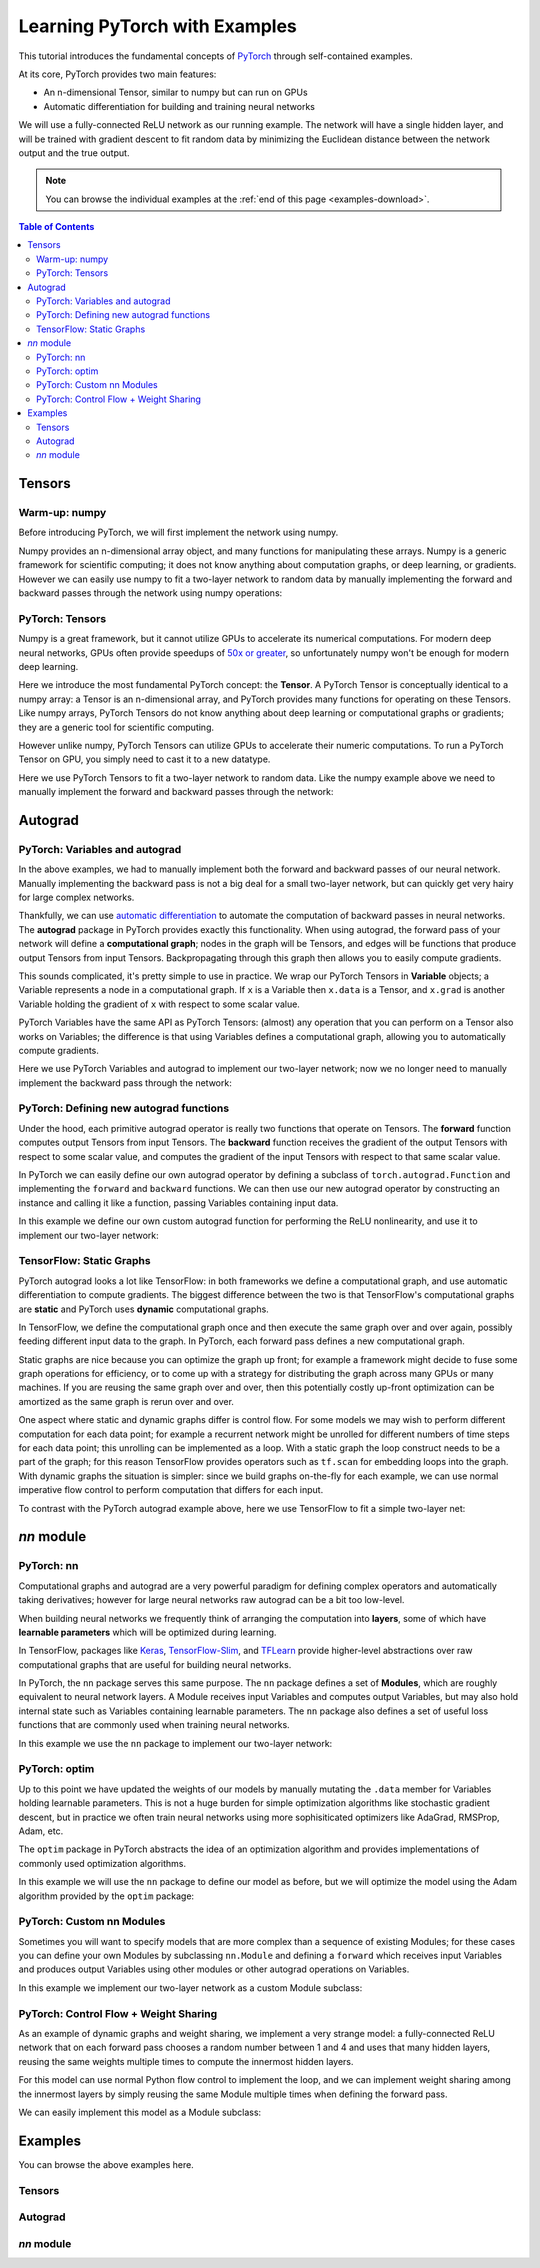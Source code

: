 Learning PyTorch with Examples
******************************

This tutorial introduces the fundamental concepts of
`PyTorch <https://github.com/pytorch/pytorch>`__ through self-contained
examples.

At its core, PyTorch provides two main features: 

- An n-dimensional Tensor, similar to numpy but can run on GPUs 
- Automatic differentiation for building and training neural networks

We will use a fully-connected ReLU network as our running example. The
network will have a single hidden layer, and will be trained with
gradient descent to fit random data by minimizing the Euclidean distance
between the network output and the true output.

.. Note::
	You can browse the individual examples at the 
	:ref:`end of this page <examples-download>`.

.. contents:: Table of Contents
	:local:

Tensors
=======

Warm-up: numpy
--------------

Before introducing PyTorch, we will first implement the network using
numpy.

Numpy provides an n-dimensional array object, and many functions for
manipulating these arrays. Numpy is a generic framework for scientific
computing; it does not know anything about computation graphs, or deep
learning, or gradients. However we can easily use numpy to fit a
two-layer network to random data by manually implementing the forward
and backward passes through the network using numpy operations:

.. includenodoc:: /beginner/examples_tensor/two_layer_net_numpy.py


PyTorch: Tensors
----------------

Numpy is a great framework, but it cannot utilize GPUs to accelerate its
numerical computations. For modern deep neural networks, GPUs often
provide speedups of `50x or
greater <https://github.com/jcjohnson/cnn-benchmarks>`__, so
unfortunately numpy won't be enough for modern deep learning.

Here we introduce the most fundamental PyTorch concept: the **Tensor**.
A PyTorch Tensor is conceptually identical to a numpy array: a Tensor is
an n-dimensional array, and PyTorch provides many functions for
operating on these Tensors. Like numpy arrays, PyTorch Tensors do not
know anything about deep learning or computational graphs or gradients;
they are a generic tool for scientific computing.

However unlike numpy, PyTorch Tensors can utilize GPUs to accelerate
their numeric computations. To run a PyTorch Tensor on GPU, you simply
need to cast it to a new datatype.

Here we use PyTorch Tensors to fit a two-layer network to random data.
Like the numpy example above we need to manually implement the forward
and backward passes through the network:

.. includenodoc:: /beginner/examples_tensor/two_layer_net_tensor.py


Autograd
========

PyTorch: Variables and autograd
-------------------------------

In the above examples, we had to manually implement both the forward and
backward passes of our neural network. Manually implementing the
backward pass is not a big deal for a small two-layer network, but can
quickly get very hairy for large complex networks.

Thankfully, we can use `automatic
differentiation <https://en.wikipedia.org/wiki/Automatic_differentiation>`__
to automate the computation of backward passes in neural networks. The
**autograd** package in PyTorch provides exactly this functionality.
When using autograd, the forward pass of your network will define a
**computational graph**; nodes in the graph will be Tensors, and edges
will be functions that produce output Tensors from input Tensors.
Backpropagating through this graph then allows you to easily compute
gradients.

This sounds complicated, it's pretty simple to use in practice. We wrap
our PyTorch Tensors in **Variable** objects; a Variable represents a
node in a computational graph. If ``x`` is a Variable then ``x.data`` is
a Tensor, and ``x.grad`` is another Variable holding the gradient of
``x`` with respect to some scalar value.

PyTorch Variables have the same API as PyTorch Tensors: (almost) any
operation that you can perform on a Tensor also works on Variables; the
difference is that using Variables defines a computational graph,
allowing you to automatically compute gradients.

Here we use PyTorch Variables and autograd to implement our two-layer
network; now we no longer need to manually implement the backward pass
through the network:

.. includenodoc:: /beginner/examples_autograd/two_layer_net_autograd.py

PyTorch: Defining new autograd functions
----------------------------------------

Under the hood, each primitive autograd operator is really two functions
that operate on Tensors. The **forward** function computes output
Tensors from input Tensors. The **backward** function receives the
gradient of the output Tensors with respect to some scalar value, and
computes the gradient of the input Tensors with respect to that same
scalar value.

In PyTorch we can easily define our own autograd operator by defining a
subclass of ``torch.autograd.Function`` and implementing the ``forward``
and ``backward`` functions. We can then use our new autograd operator by
constructing an instance and calling it like a function, passing
Variables containing input data.

In this example we define our own custom autograd function for
performing the ReLU nonlinearity, and use it to implement our two-layer
network:

.. includenodoc:: /beginner/examples_autograd/two_layer_net_custom_function.py

TensorFlow: Static Graphs
-------------------------

PyTorch autograd looks a lot like TensorFlow: in both frameworks we
define a computational graph, and use automatic differentiation to
compute gradients. The biggest difference between the two is that
TensorFlow's computational graphs are **static** and PyTorch uses
**dynamic** computational graphs.

In TensorFlow, we define the computational graph once and then execute
the same graph over and over again, possibly feeding different input
data to the graph. In PyTorch, each forward pass defines a new
computational graph.

Static graphs are nice because you can optimize the graph up front; for
example a framework might decide to fuse some graph operations for
efficiency, or to come up with a strategy for distributing the graph
across many GPUs or many machines. If you are reusing the same graph
over and over, then this potentially costly up-front optimization can be
amortized as the same graph is rerun over and over.

One aspect where static and dynamic graphs differ is control flow. For
some models we may wish to perform different computation for each data
point; for example a recurrent network might be unrolled for different
numbers of time steps for each data point; this unrolling can be
implemented as a loop. With a static graph the loop construct needs to
be a part of the graph; for this reason TensorFlow provides operators
such as ``tf.scan`` for embedding loops into the graph. With dynamic
graphs the situation is simpler: since we build graphs on-the-fly for
each example, we can use normal imperative flow control to perform
computation that differs for each input.

To contrast with the PyTorch autograd example above, here we use
TensorFlow to fit a simple two-layer net:

.. includenodoc:: /beginner/examples_autograd/tf_two_layer_net.py

`nn` module
===========

PyTorch: nn
-----------

Computational graphs and autograd are a very powerful paradigm for
defining complex operators and automatically taking derivatives; however
for large neural networks raw autograd can be a bit too low-level.

When building neural networks we frequently think of arranging the
computation into **layers**, some of which have **learnable parameters**
which will be optimized during learning.

In TensorFlow, packages like
`Keras <https://github.com/fchollet/keras>`__,
`TensorFlow-Slim <https://github.com/tensorflow/tensorflow/tree/master/tensorflow/contrib/slim>`__,
and `TFLearn <http://tflearn.org/>`__ provide higher-level abstractions
over raw computational graphs that are useful for building neural
networks.

In PyTorch, the ``nn`` package serves this same purpose. The ``nn``
package defines a set of **Modules**, which are roughly equivalent to
neural network layers. A Module receives input Variables and computes
output Variables, but may also hold internal state such as Variables
containing learnable parameters. The ``nn`` package also defines a set
of useful loss functions that are commonly used when training neural
networks.

In this example we use the ``nn`` package to implement our two-layer
network:

.. includenodoc:: /beginner/examples_nn/two_layer_net_nn.py

PyTorch: optim
--------------

Up to this point we have updated the weights of our models by manually
mutating the ``.data`` member for Variables holding learnable
parameters. This is not a huge burden for simple optimization algorithms
like stochastic gradient descent, but in practice we often train neural
networks using more sophisiticated optimizers like AdaGrad, RMSProp,
Adam, etc.

The ``optim`` package in PyTorch abstracts the idea of an optimization
algorithm and provides implementations of commonly used optimization
algorithms.

In this example we will use the ``nn`` package to define our model as
before, but we will optimize the model using the Adam algorithm provided
by the ``optim`` package:

.. includenodoc:: /beginner/examples_nn/two_layer_net_optim.py

PyTorch: Custom nn Modules
--------------------------

Sometimes you will want to specify models that are more complex than a
sequence of existing Modules; for these cases you can define your own
Modules by subclassing ``nn.Module`` and defining a ``forward`` which
receives input Variables and produces output Variables using other
modules or other autograd operations on Variables.

In this example we implement our two-layer network as a custom Module
subclass:

.. includenodoc:: /beginner/examples_nn/two_layer_net_module.py

PyTorch: Control Flow + Weight Sharing
--------------------------------------

As an example of dynamic graphs and weight sharing, we implement a very
strange model: a fully-connected ReLU network that on each forward pass
chooses a random number between 1 and 4 and uses that many hidden
layers, reusing the same weights multiple times to compute the innermost
hidden layers.

For this model can use normal Python flow control to implement the loop,
and we can implement weight sharing among the innermost layers by simply
reusing the same Module multiple times when defining the forward pass.

We can easily implement this model as a Module subclass:

.. includenodoc:: /beginner/examples_nn/dynamic_net.py


.. _examples-download:

Examples
========

You can browse the above examples here.

Tensors
-------

.. galleryitem:: beginner/examples_tensor/two_layer_net_numpy.py

.. galleryitem:: beginner/examples_tensor/two_layer_net_tensor.py

.. raw:: html

    <div style='clear:both'></div>

Autograd
--------

.. galleryitem:: beginner/examples_autograd/two_layer_net_autograd.py

.. galleryitem:: beginner/examples_autograd/two_layer_net_custom_function.py

.. galleryitem:: beginner/examples_autograd/tf_two_layer_net.py

.. raw:: html

    <div style='clear:both'></div>

`nn` module
-----------

.. galleryitem:: beginner/examples_nn/two_layer_net_nn.py

.. galleryitem:: beginner/examples_nn/two_layer_net_optim.py

.. galleryitem:: beginner/examples_nn/two_layer_net_module.py

.. galleryitem:: beginner/examples_nn/dynamic_net.py

.. raw:: html

    <div style='clear:both'></div>
